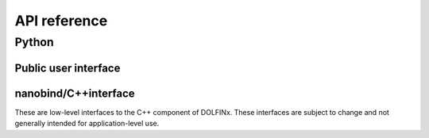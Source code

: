 =============
API reference
=============

Python
======

Public user interface
^^^^^^^^^^^^^^^^^^^^^

.. autosummary::
   :toctree: generated

   dolfinx.common
   dolfinx.fem
   dolfinx.fem.petsc
   dolfinx.geometry
   dolfinx.graph
   dolfinx.io
   dolfinx.io.gmsh
   dolfinx.jit
   dolfinx.la
   dolfinx.la.petsc
   dolfinx.mesh
   dolfinx.nls.petsc
   dolfinx.pkgconfig
   dolfinx.plot


nanobind/C++interface
^^^^^^^^^^^^^^^^^^^^^

These are low-level interfaces to the C++ component of DOLFINx. These
interfaces are subject to change and not generally intended for
application-level use.

.. autosummary::
   :toctree: generated

   dolfinx.cpp.common
   dolfinx.cpp.fem
   dolfinx.cpp.fem.petsc
   dolfinx.cpp.geometry
   dolfinx.cpp.graph
   dolfinx.cpp.io
   dolfinx.cpp.la
   dolfinx.cpp.log
   dolfinx.cpp.mesh
   dolfinx.cpp.nls
   dolfinx.cpp.nls.petsc
   dolfinx.cpp.refinement
